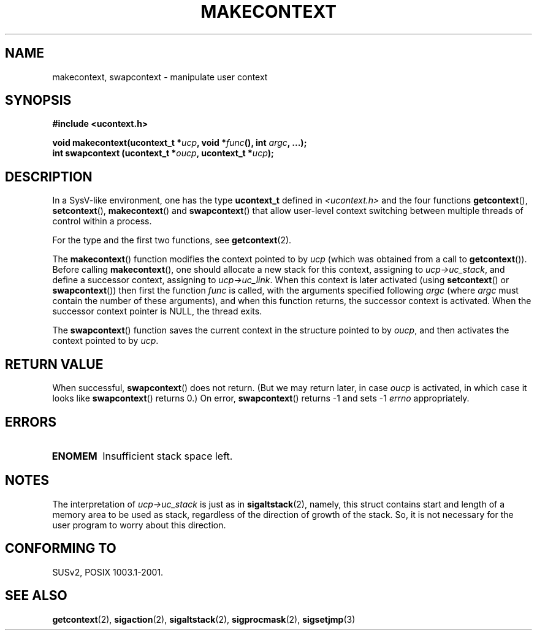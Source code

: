 .\" Copyright (C) 2001 Andries Brouwer (aeb@cwi.nl)
.\"
.\" Permission is granted to make and distribute verbatim copies of this
.\" manual provided the copyright notice and this permission notice are
.\" preserved on all copies.
.\"
.\" Permission is granted to copy and distribute modified versions of this
.\" manual under the conditions for verbatim copying, provided that the
.\" entire resulting derived work is distributed under the terms of a
.\" permission notice identical to this one.
.\" 
.\" Since the Linux kernel and libraries are constantly changing, this
.\" manual page may be incorrect or out-of-date.  The author(s) assume no
.\" responsibility for errors or omissions, or for damages resulting from
.\" the use of the information contained herein.  The author(s) may not
.\" have taken the same level of care in the production of this manual,
.\" which is licensed free of charge, as they might when working
.\" professionally.
.\" 
.\" Formatted or processed versions of this manual, if unaccompanied by
.\" the source, must acknowledge the copyright and authors of this work.
.\"
.TH MAKECONTEXT 3 2001-11-15 "Linux 2.4" "Linux Programmer's Manual"
.SH NAME
makecontext, swapcontext \- manipulate user context
.SH SYNOPSIS
.B #include <ucontext.h>
.sp
.BI "void makecontext(ucontext_t *" ucp ", void *" func "(),
.BI "int " argc ", ...);"
.br
.BI "int swapcontext (ucontext_t *" oucp ", ucontext_t *" ucp );
.SH DESCRIPTION
In a SysV-like environment, one has the type \fBucontext_t\fP defined in
.I <ucontext.h>
and the four functions
\fBgetcontext\fP(), \fBsetcontext\fP(), \fBmakecontext\fP()
and \fBswapcontext\fP() that allow user-level context switching
between multiple threads of control within a process.
.LP
For the type and the first two functions, see
.BR getcontext (2).
.LP
The \fBmakecontext\fP() function modifies the context pointed to
by \fIucp\fP (which was obtained from a call to \fBgetcontext\fP()).
Before calling \fBmakecontext\fP(), one should allocate a new stack
for this context, assigning to \fIucp->uc_stack\fP, and define a
successor context, assigning to \fIucp->uc_link\fP.
When this context is later activated (using \fBsetcontext\fP() or
\fBswapcontext\fP()) then first the function \fIfunc\fP is called,
with the arguments specified following \fIargc\fP (where \fIargc\fP
must contain the number of these arguments), and when this function
returns, the successor context is activated. When the successor context
pointer is NULL, the thread exits.
.LP
The \fBswapcontext\fP() function saves the current context in
the structure pointed to by \fIoucp\fP, and then activates the
context pointed to by \fIucp\fP.
.SH "RETURN VALUE"
When successful, \fBswapcontext\fP()
does not return. (But we may return later, in case \fIoucp\fP is
activated, in which case it looks like \fBswapcontext\fP() returns 0.)
On error, \fBswapcontext\fP() returns \-1 and
sets \-1 \fIerrno\fP appropriately.
.SH ERRORS
.TP
.B ENOMEM
Insufficient stack space left.
.SH NOTES
The interpretation of \fIucp->uc_stack\fP is just as in
.BR sigaltstack (2),
namely, this struct contains start and length of a memory area
to be used as stack, regardless of the direction of growth of
the stack. So, it is not necessary for the user program to
worry about this direction.
.SH "CONFORMING TO"
SUSv2, POSIX 1003.1-2001.
.SH "SEE ALSO"
.BR getcontext (2),
.BR sigaction (2),
.BR sigaltstack (2),
.BR sigprocmask (2),
.BR sigsetjmp (3)
